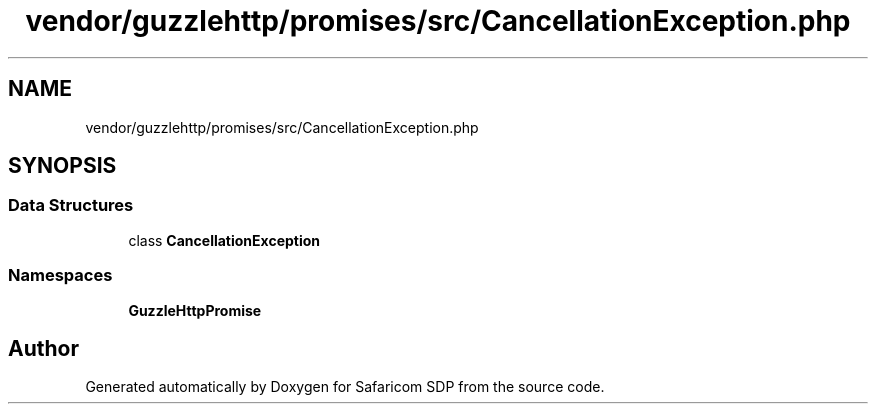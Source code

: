 .TH "vendor/guzzlehttp/promises/src/CancellationException.php" 3 "Sat Sep 26 2020" "Safaricom SDP" \" -*- nroff -*-
.ad l
.nh
.SH NAME
vendor/guzzlehttp/promises/src/CancellationException.php
.SH SYNOPSIS
.br
.PP
.SS "Data Structures"

.in +1c
.ti -1c
.RI "class \fBCancellationException\fP"
.br
.in -1c
.SS "Namespaces"

.in +1c
.ti -1c
.RI " \fBGuzzleHttp\\Promise\fP"
.br
.in -1c
.SH "Author"
.PP 
Generated automatically by Doxygen for Safaricom SDP from the source code\&.
